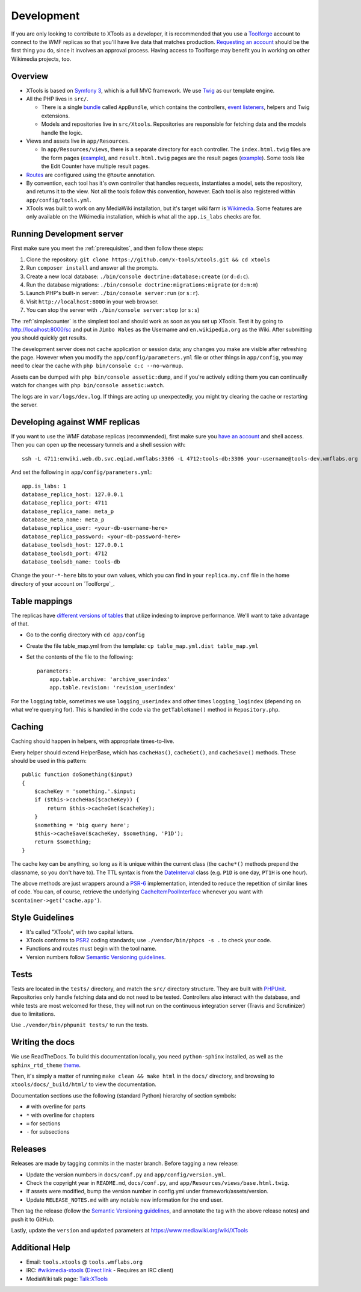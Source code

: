 .. _development:

###########
Development
###########

If you are only looking to contribute to XTools as a developer, it is recommended that you use a `Toolforge <https://wikitech.wikimedia.org/wiki/Help:Toolforge>`_ account to connect to the WMF replicas so that you'll have live data that matches production. `Requesting an account <https://wikitech.wikimedia.org/wiki/Help:Getting_Started#Toolforge_users>`_ should be the first thing you do, since it involves an approval process. Having access to Toolforge may benefit you in working on other Wikimedia projects, too.

Overview
========

- XTools is based on `Symfony 3 <https://symfony.com/doc/current/index.html>`_, which is a full MVC framework. We use `Twig <https://twig.symfony.com/doc/2.x/>`_ as our template engine.

- All the PHP lives in ``src/``.

  - There is a single `bundle <https://symfony.com/doc/current/bundles.html>`_ called ``AppBundle``, which contains the controllers, `event listeners <https://symfony.com/doc/current/event_dispatcher.html>`_, helpers and Twig extensions.

  - Models and repositories live in ``src/Xtools``. Repositories are responsible for fetching data and the models handle the logic.

- Views and assets live in ``app/Resources``.

  - In ``app/Resources/views``, there is a separate directory for each controller. The ``index.html.twig`` files are the form pages (`example <https://xtools.wmflabs.org/ec>`_), and ``result.html.twig`` pages are the result pages (`example <https://xtools.wmflabs.org/ec/en.wikipedia.org/Jimbo_Wales>`_). Some tools like the Edit Counter have multiple result pages.

- `Routes <https://symfony.com/doc/current/routing.html>`_ are configured using the ``@Route`` annotation.
- By convention, each tool has it's own controller that handles requests, instantiates a model, sets the repository, and returns it to the view. Not all the tools follow this convention, however. Each tool is also registered within ``app/config/tools.yml``.
- XTools was built to work on any MediaWiki installation, but it's target wiki farm is `Wikimedia <https://www.wikimedia.org/>`_. Some features are only available on the Wikimedia installation, which is what all the ``app.is_labs`` checks are for.

Running Development server
==========================

First make sure you meet the :ref:`prerequisites`, and then follow these steps:

1. Clone the repository: ``git clone https://github.com/x-tools/xtools.git && cd xtools``
2. Run ``composer install`` and answer all the prompts.
3. Create a new local database: ``./bin/console doctrine:database:create`` (or ``d:d:c``).
4. Run the database migrations: ``./bin/console doctrine:migrations:migrate`` (or ``d:m:m``)
5. Launch PHP's built-in server: ``./bin/console server:run`` (or ``s:r``).
6. Visit ``http://localhost:8000`` in your web browser.
7. You can stop the server with ``./bin/console server:stop`` (or ``s:s``)

The :ref:`simplecounter` is the simplest tool and should work as soon as you set up XTools.
Test it by going to http://localhost:8000/sc and put in ``Jimbo Wales`` as the Username and ``en.wikipedia.org`` as the Wiki.
After submitting you should quickly get results.

The development server does not cache application or session data; any changes you make are visible after refreshing the page.
However when you modify the ``app/config/parameters.yml`` file or other things in ``app/config``, you may need to clear the cache with ``php bin/console c:c --no-warmup``.

Assets can be dumped with ``php bin/console assetic:dump``, and if you're actively editing them you can continually watch for changes with ``php bin/console assetic:watch``.

The logs are in ``var/logs/dev.log``.
If things are acting up unexpectedly, you might try clearing the cache or restarting the server.

.. _development_wmf_replicas:

Developing against WMF replicas
===============================

If you want to use the WMF database replicas (recommended), first make sure you `have an account <https://wikitech.wikimedia.org/wiki/Help:Getting_Started#Toolforge_users>`_ and shell access. Then you can open up the necessary tunnels and a shell session with::

    ssh -L 4711:enwiki.web.db.svc.eqiad.wmflabs:3306 -L 4712:tools-db:3306 your-username@tools-dev.wmflabs.org

And set the following in ``app/config/parameters.yml``::

    app.is_labs: 1
    database_replica_host: 127.0.0.1
    database_replica_port: 4711
    database_replica_name: meta_p
    database_meta_name: meta_p
    database_replica_user: <your-db-username-here>
    database_replica_password: <your-db-password-here>
    database_toolsdb_host: 127.0.0.1
    database_toolsdb_port: 4712
    database_toolsdb_name: tools-db

Change the ``your-*-here`` bits to your own values, which you can find in your ``replica.my.cnf`` file in the home directory of your account on `Toolforge`_.

.. _Toolforge: https://wikitech.wikimedia.org/wiki/Help:Tool_Labs/Database

Table mappings
==============

The replicas have `different versions of tables <https://wikitech.wikimedia.org/wiki/Help:Toolforge/Database#Tables_for_revision_or_logging_queries_involving_user_names_and_IDs>`_ that utilize indexing to improve performance. We'll want to take advantage of that.

* Go to the config directory with ``cd app/config``
* Create the file table_map.yml from the template: ``cp table_map.yml.dist table_map.yml``
* Set the contents of the file to the following::

    parameters:
        app.table.archive: 'archive_userindex'
        app.table.revision: 'revision_userindex'

For the ``logging`` table, sometimes we use ``logging_userindex`` and other times ``logging_logindex`` (depending on what we're querying for). This is handled in the code via the ``getTableName()`` method in ``Repository.php``.

Caching
=======

Caching should happen in helpers, with appropriate times-to-live.

Every helper should extend HelperBase, which has ``cacheHas()``, ``cacheGet()``, and ``cacheSave()`` methods.
These should be used in this pattern::

    public function doSomething($input)
    {
        $cacheKey = 'something.'.$input;
        if ($this->cacheHas($cacheKey)) {
            return $this->cacheGet($cacheKey);
        }
        $something = 'big query here';
        $this->cacheSave($cacheKey, $something, 'P1D');
        return $something;
    }

The cache key can be anything, so long as it is unique within the current class
(the ``cache*()`` methods prepend the classname, so you don't have to).
The TTL syntax is from the DateInterval_ class (e.g. ``P1D`` is one day, ``PT1H`` is one hour).

The above methods are just wrappers around a PSR-6_ implementation, intended to reduce the repetition of similar lines of code.
You can, of course, retrieve the underlying CacheItemPoolInterface_ whenever you want with ``$container->get('cache.app')``.

.. _PSR-6: http://www.php-fig.org/psr/psr-6/
.. _CacheItemPoolInterface: http://www.php-fig.org/psr/psr-6/#cacheitempoolinterface
.. _DateInterval: http://php.net/manual/en/class.dateinterval.php

Style Guidelines
================

- It's called "XTools", with two capital letters.
- XTools conforms to `PSR2`_ coding standards; use ``./vendor/bin/phpcs -s .`` to check your code.
- Functions and routes must begin with the tool name.
- Version numbers follow `Semantic Versioning guidelines`_.

.. _PSR2: http://www.php-fig.org/psr/psr-2/
.. _Semantic Versioning guidelines: http://semver.org/

Tests
=====

Tests are located in the ``tests/`` directory, and match the ``src/`` directory structure. They are built with `PHPUnit <https://phpunit.de/>`_. Repositories only handle fetching data and do not need to be tested. Controllers also interact with the database, and while tests are most welcomed for these, they will not run on the continuous integration server (Travis and Scrutinizer) due to limitations.

Use ``./vendor/bin/phpunit tests/`` to run the tests.

Writing the docs
================

We use ReadTheDocs. To build this documentation locally, you need ``python-sphinx`` installed,
as well as the ``sphinx_rtd_theme`` theme_.

.. _theme: https://github.com/rtfd/sphinx_rtd_theme

Then, it's simply a matter of running ``make clean && make html`` in the ``docs/`` directory,
and browsing to ``xtools/docs/_build/html/`` to view the documentation.

Documentation sections use the following (standard Python) hierarchy of section symbols:

* ``#`` with overline for parts
* ``*`` with overline for chapters
* ``=`` for sections
* ``-`` for subsections

Releases
========

Releases are made by tagging commits in the master branch. Before tagging a new release:

* Update the version numbers in ``docs/conf.py`` and ``app/config/version.yml``.
* Check the copyright year in ``README.md``, ``docs/conf.py``, and ``app/Resources/views/base.html.twig``.
* If assets were modified, bump the version number in config.yml under framework/assets/version.
* Update ``RELEASE_NOTES.md`` with any notable new information for the end user.

Then tag the release (follow the `Semantic Versioning guidelines`_, and annotate the tag with the above release notes)
and push it to GitHub.

Lastly, update the ``version`` and ``updated`` parameters at https://www.mediawiki.org/wiki/XTools

Additional Help
===============

* Email: ``tools.xtools`` @ ``tools.wmflabs.org``
* IRC: `#wikimedia-xtools <https://webchat.freenode.net/?channels=#wikimedia-xtools>`_ (`Direct link <irc://irc.freenode.net/#wikimedia-xtools>`_ - Requires an IRC client)
* MediaWiki talk page: `Talk:XTools <https://www.mediawiki.org/wiki/Talk:XTools>`_
